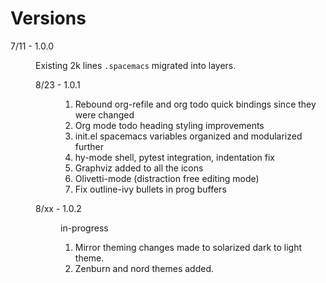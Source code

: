 * Versions

- 7/11 - 1.0.0 :: Existing 2k lines ~.spacemacs~ migrated into layers.
  - 8/23 - 1.0.1 ::
    1. Rebound org-refile and org todo quick bindings since they were changed
    2. Org mode todo heading styling improvements
    3. init.el spacemacs variables organized and modularized further
    4. hy-mode shell, pytest integration, indentation fix
    5. Graphviz added to all the icons
    6. Olivetti-mode (distraction free editing mode)
    7. Fix outline-ivy bullets in prog buffers
  - 8/xx - 1.0.2 :: in-progress
    1. Mirror theming changes made to solarized dark to light theme.
    2. Zenburn and nord themes added.
